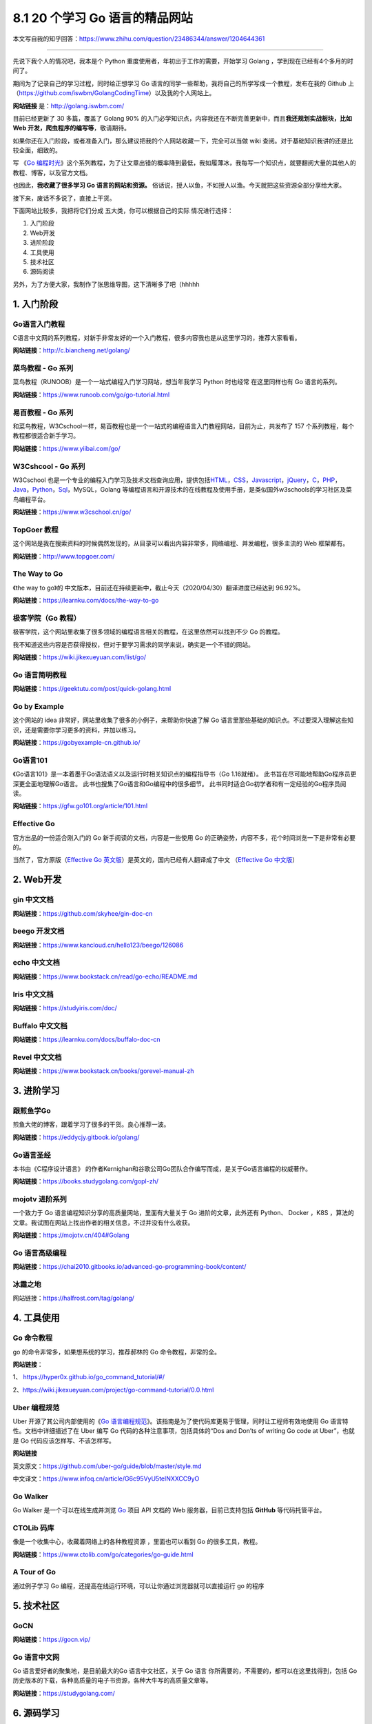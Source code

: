 8.1 20 个学习 Go 语言的精品网站
===============================

|image0|

本文写自我的知乎回答：https://www.zhihu.com/question/23486344/answer/1204644361

--------------

先说下我个人的情况吧，我本是个 Python
重度使用者，年初出于工作的需要，开始学习 Golang
，学到现在已经有4个多月的时间了。

期间为了记录自己的学习过程，同时给正想学习 Go
语言的同学一些帮助，我将自己的所学写成一个教程，发布在我的 Github
上（https://github.com/iswbm/GolangCodingTime）以及我的个人网站上。

**网站链接** 是：http://golang.iswbm.com/

目前已经更新了 30 多篇，覆盖了 Golang 90%
的入门必学知识点，内容我还在不断完善更新中，而且\ **我还规划实战板块，比如
Web 开发，爬虫程序的编写等**\ ，敬请期待。

如果你还在入门阶段，或者准备入门，那么建议把我的个人网站收藏一下，完全可以当做
wiki 查阅。对于基础知识我讲的还是比较全面，细致的。

|image1|

写 《\ `Go
编程时光 <https://golang.iswbm.com/>`__\ 》这个系列教程，为了让文章出错的概率降到最低，我如履薄冰，我每写一个知识点，就要翻阅大量的其他人的教程、博客，以及官方文档。

也因此，\ **我收藏了很多学习 Go 语言的网站和资源。**
俗话说，授人以鱼，不如授人以渔。今天就把这些资源全部分享给大家。

接下来，废话不多说了，直接上干货。

下面网站比较多，我把将它们分成 五大类，你可以根据自己的实际
情况进行选择：

1. 入门阶段
2. Web开发
3. 进阶阶段
4. 工具使用
5. 技术社区
6. 源码阅读

另外，为了方便大家，我制作了张思维导图，这下清晰多了吧（hhhhh

|image2|

1. 入门阶段
-----------

Go语言入门教程
~~~~~~~~~~~~~~

C语言中文网的系列教程，对新手非常友好的一个入门教程，很多内容我也是从这里学习的，推荐大家看看。

**网站链接**\ ：http://c.biancheng.net/golang/

|image3|

菜鸟教程 - Go 系列
~~~~~~~~~~~~~~~~~~

菜鸟教程（RUNOOB）是一个一站式编程入门学习网站，想当年我学习 Python
时也经常 在这里同样也有 Go 语言的系列。

**网站链接**\ ：https://www.runoob.com/go/go-tutorial.html

|image4|

易百教程 - Go 系列
~~~~~~~~~~~~~~~~~~

和菜鸟教程，W3Cschool一样，易百教程也是一个一站式的编程语言入门教程网站，目前为止，共发布了
157 个系列教程，每个教程都很适合新手学习。

**网站链接**\ ：https://www.yiibai.com/go/

|image5|

W3Cshcool - Go 系列
~~~~~~~~~~~~~~~~~~~

W3Cschool
也是一个专业的编程入门学习及技术文档查询应用，提供包括\ `HTML <https://baike.baidu.com/item/HTML>`__\ ，\ `CSS <https://baike.baidu.com/item/CSS/5457>`__\ ，\ `Javascript <https://baike.baidu.com/item/Javascript>`__\ ，\ `jQuery <https://baike.baidu.com/item/jQuery>`__\ ，\ `C <https://baike.baidu.com/item/C/7252092>`__\ ，\ `PHP <https://baike.baidu.com/item/PHP/9337>`__\ ，\ `Java <https://baike.baidu.com/item/Java/85979>`__\ ，\ `Python <https://baike.baidu.com/item/Python>`__\ ，\ `Sql <https://baike.baidu.com/item/Sql>`__\ ，MySQL，Golang
等编程语言和开源技术的在线教程及使用手册，是类似国外w3schools的学习社区及菜鸟编程平台。

**网站链接**\ ：https://www.w3cschool.cn/go/

|image6|

TopGoer 教程
~~~~~~~~~~~~

这个网站是我在搜索资料的时候偶然发现的，从目录可以看出内容非常多，网络编程、并发编程，很多主流的
Web 框架都有。

**网站链接**\ ：http://www.topgoer.com/

|image7|

The Way to Go
~~~~~~~~~~~~~

《the way to go》的
中文版本，目前还在持续更新中，截止今天（2020/04/30）翻译进度已经达到
96.92%。

**网站链接**\ ：https://learnku.com/docs/the-way-to-go

|image8|

极客学院（Go 教程）
~~~~~~~~~~~~~~~~~~~

极客学院，这个网站里收集了很多领域的编程语言相关的教程，在这里依然可以找到不少
Go 的教程。

我不知道这些内容是否获得授权，但对于要学习需求的同学来说，确实是一个不错的网站。

**网站链接**\ ：https://wiki.jikexueyuan.com/list/go/

|image9|

Go 语言简明教程
~~~~~~~~~~~~~~~

**网站链接**\ ：https://geektutu.com/post/quick-golang.html

|image10|

Go by Example
~~~~~~~~~~~~~

这个网站的 idea 非常好，网站里收集了很多的小例子，来帮助你快速了解 Go
语言里那些基础的知识点。不过要深入理解这些知识，还是需要你学习更多的资料，并加以练习。

**网站链接**\ ：https://gobyexample-cn.github.io/

|image11|

Go语言101
~~~~~~~~~

《Go语言101》是一本着墨于Go语法语义以及运行时相关知识点的编程指导书（Go
1.16就绪）。 此书旨在尽可能地帮助Go程序员更深更全面地理解Go语言。
此书也搜集了Go语言和Go编程中的很多细节。
此书同时适合Go初学者和有一定经验的Go程序员阅读。

**网站链接**\ ：https://gfw.go101.org/article/101.html

|image12|

Effective Go
~~~~~~~~~~~~

官方出品的一份适合刚入门的 Go 新手阅读的文档，内容是一些使用 Go
的正确姿势，内容不多，花个时间浏览一下是非常有必要的。

当然了，官方原版（\ `Effective Go
英文版 <https://golang.org/doc/effective_go>`__\ ）是英文的，国内已经有人翻译成了中文
（\ `Effective Go
中文版 <https://www.kancloud.cn/kancloud/effective/72199>`__\ ）

|image13|

2. Web开发
----------

gin 中文文档
~~~~~~~~~~~~

**网站链接**\ ：https://github.com/skyhee/gin-doc-cn

beego 开发文档
~~~~~~~~~~~~~~

**网站链接**\ ：https://www.kancloud.cn/hello123/beego/126086

echo 中文文档
~~~~~~~~~~~~~

**网站链接**\ ：https://www.bookstack.cn/read/go-echo/README.md

Iris 中文文档
~~~~~~~~~~~~~

**网站链接**\ ：https://studyiris.com/doc/

Buffalo 中文文档
~~~~~~~~~~~~~~~~

**网站链接**\ ：https://learnku.com/docs/buffalo-doc-cn

Revel 中文文档
~~~~~~~~~~~~~~

**网站链接**\ ：https://www.bookstack.cn/books/gorevel-manual-zh

3. 进阶学习
-----------

跟煎鱼学Go
~~~~~~~~~~

煎鱼大佬的博客，跟着学习了很多的干货。良心推荐一波。

**网站链接**\ ：https://eddycjy.gitbook.io/golang/

|image14|

Go语言圣经
~~~~~~~~~~

本书由《C程序设计语言》
的作者Kernighan和谷歌公司Go团队合作编写而成，是关于Go语言编程的权威著作。

**网站链接**\ ：https://books.studygolang.com/gopl-zh/

|image15|

mojotv 进阶系列
~~~~~~~~~~~~~~~

一个致力于 Go 语言编程知识分享的高质量网站，里面有大量关于 Go
进阶的文章，此外还有 Python、 Docker ，K8S
，算法的文章。我试图在网站上找出作者的相关信息，不过并没有什么收获。

**网站链接**\ ：https://mojotv.cn/404#Golang

|image16|

Go 语言高级编程
~~~~~~~~~~~~~~~

**网站链接**\ ：https://chai2010.gitbooks.io/advanced-go-programming-book/content/

|image17|

冰霜之地
~~~~~~~~

网站链接：https://halfrost.com/tag/golang/

|image18|

4. 工具使用
-----------

Go 命令教程
~~~~~~~~~~~

go 的命令非常多，如果想系统的学习，推荐郝林的 Go 命令教程，非常的全。

**网站链接**\ ：

1、 https://hyper0x.github.io/go_command_tutorial/#/

2、https://wiki.jikexueyuan.com/project/go-command-tutorial/0.0.html

|image19|

Uber 编程规范
~~~~~~~~~~~~~

Uber 开源了其公司内部使用的《\ `Go
语言编程规范 <https://github.com/uber-go/guide/blob/master/style.md>`__\ 》。该指南是为了使代码库更易于管理，同时让工程师有效地使用
Go 语言特性。文档中详细描述了在 Uber 编写 Go
代码的各种注意事项，包括具体的“Dos and Don’ts of writing Go code at
Uber”，也就是 Go 代码应该怎样写、不该怎样写。

**网站链接**

英文原文：https://github.com/uber-go/guide/blob/master/style.md

中文译文：https://www.infoq.cn/article/G6c95VyU5telNXXCC9yO

|image20|

Go Walker
~~~~~~~~~

Go Walker 是一个可以在线生成并浏览 `Go <https://golang.org/>`__ 项目 API
文档的 Web 服务器，目前已支持包括 **GitHub** 等代码托管平台。

|image21|

CTOLib 码库
~~~~~~~~~~~

像是一个收集中心，收藏着网络上的各种教程资源 ，里面也可以看到 Go
的很多工具，教程。

**网站链接**\ ：https://www.ctolib.com/go/categories/go-guide.html

|image22|

A Tour of Go
~~~~~~~~~~~~

通过例子学习 Go
编程，还提高在线运行环境，可以让你通过浏览器就可以直接运行 go 的程序

|image23|

5. 技术社区
-----------

GoCN
~~~~

**网站链接**\ ：https://gocn.vip/

|image24|

Go 语言中文网
~~~~~~~~~~~~~

Go 语言爱好者的聚集地，是目前最大的Go 语言中文社区，关于 Go 语言
你所需要的，不需要的，都可以在这里找得到，包括
Go历史版本的下载，各种高质量的电子书资源，各种大牛写的高质量文章等。

**网站链接**\ ：https://studygolang.com/

|image25|

6. 源码学习
-----------

Go 夜读
~~~~~~~

这是一个由众多资深 Gopher 组织的开源项目，主要是对 Go
源码进行解读，并约定每周四晚上进行技术分享。

**网站链接**\ ：https://talkgo.org/

|image26|

Go 语言原本
~~~~~~~~~~~

**网站链接**\ ：https://changkun.de/golang/

|image27|

Go 语言设计与实现
~~~~~~~~~~~~~~~~~

目前还在更新中，写得有点深，进阶的可以看看

**网站链接**\ ：https://draveness.me/golang/

|image28|

能翻到这里的，一定是真爱了，本以为 Go
语言还处于不温不火的状态，没想到收集整理一下，资料还挺多的。

--------------

|image29|

.. |image0| image:: http://image.iswbm.com/20200607145423.png
.. |image1| image:: http://image.iswbm.com/20200430112024.png
.. |image2| image:: http://image.iswbm.com/20200506192746.png
.. |image3| image:: http://image.iswbm.com/20200430102243.png
.. |image4| image:: http://image.iswbm.com/20200430170656.png
.. |image5| image:: http://image.iswbm.com/20200430172511.png
.. |image6| image:: http://image.iswbm.com/20200430171029.png
.. |image7| image:: http://image.iswbm.com/20200430102508.png
.. |image8| image:: http://image.iswbm.com/20200430165344.png
.. |image9| image:: http://image.iswbm.com/20200430104324.png
.. |image10| image:: http://image.iswbm.com/20200430174507.png
.. |image11| image:: http://image.iswbm.com/20200430112319.png
.. |image12| image:: http://image.iswbm.com/image-20210411181553375.png
.. |image13| image:: http://image.iswbm.com/20210910210850.png
.. |image14| image:: http://image.iswbm.com/20200430105116.png
.. |image15| image:: http://image.iswbm.com/20200430100755.png
.. |image16| image:: http://image.iswbm.com/20200430095544.png
.. |image17| image:: http://image.iswbm.com/20200430175818.png
.. |image18| image:: http://image.iswbm.com/20210901084203.png
.. |image19| image:: http://image.iswbm.com/20200430102821.png
.. |image20| image:: http://image.iswbm.com/20200430113756.png
.. |image21| image:: http://image.iswbm.com/20200430170054.png
.. |image22| image:: http://image.iswbm.com/20200430174109.png
.. |image23| image:: http://image.iswbm.com/20210902222745.png
.. |image24| image:: http://image.iswbm.com/20200506192127.png
.. |image25| image:: http://image.iswbm.com/20200430134207.png
.. |image26| image:: http://image.iswbm.com/20200430174216.png
.. |image27| image:: http://image.iswbm.com/20200506191803.png
.. |image28| image:: http://image.iswbm.com/20200506191632.png
.. |image29| image:: http://image.iswbm.com/20200607174235.png

